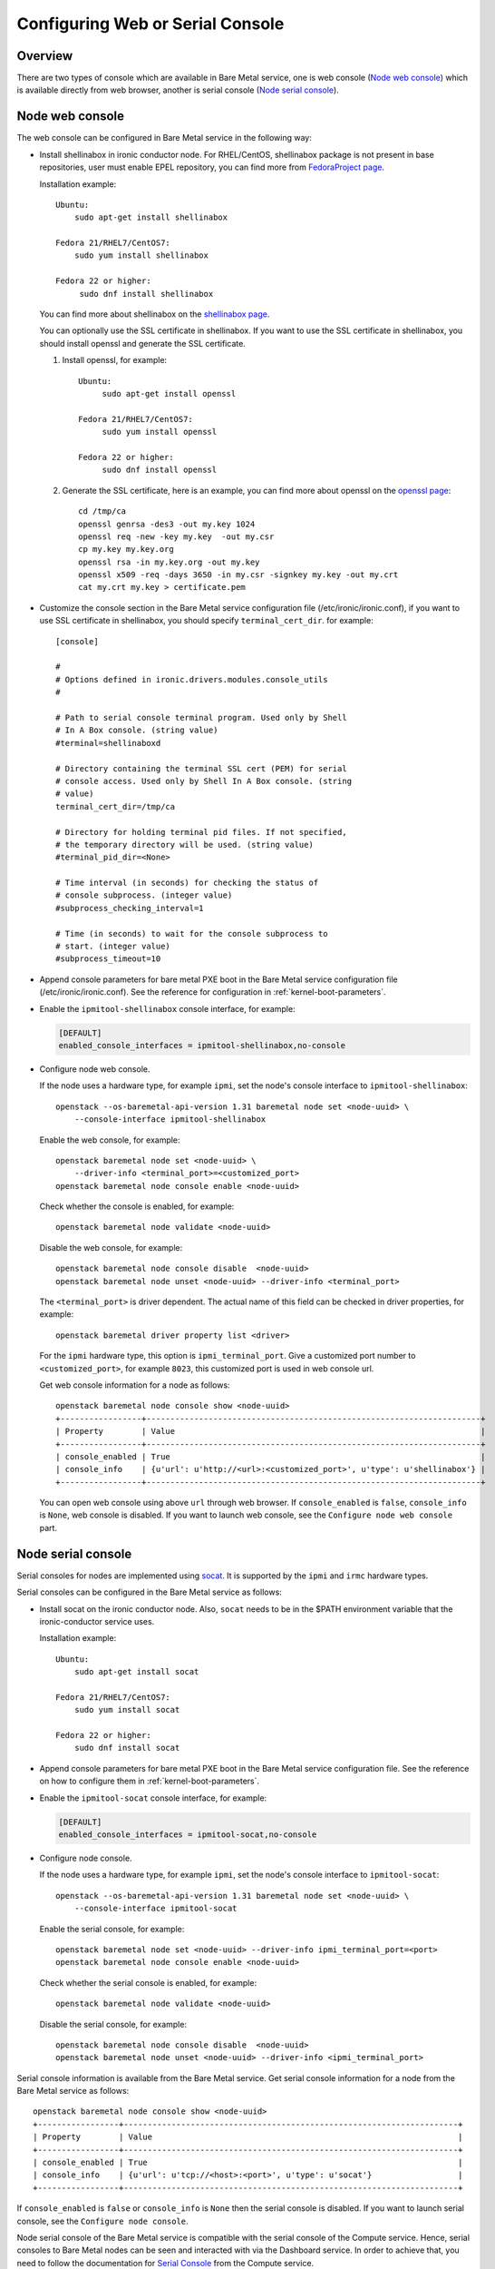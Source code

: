 .. _console:

=================================
Configuring Web or Serial Console
=================================

Overview
--------

There are two types of console which are available in Bare Metal service,
one is web console (`Node web console`_) which is available directly from web
browser, another is serial console (`Node serial console`_).

Node web console
----------------

The web console can be configured in Bare Metal service in the following way:

* Install shellinabox in ironic conductor node. For RHEL/CentOS, shellinabox package
  is not present in base repositories, user must enable EPEL repository, you can find
  more from `FedoraProject page`_.

  Installation example::

    Ubuntu:
        sudo apt-get install shellinabox

    Fedora 21/RHEL7/CentOS7:
        sudo yum install shellinabox

    Fedora 22 or higher:
         sudo dnf install shellinabox

  You can find more about shellinabox on the `shellinabox page`_.

  You can optionally use the SSL certificate in shellinabox. If you want to use the SSL
  certificate in shellinabox, you should install openssl and generate the SSL certificate.

  1. Install openssl, for example::

        Ubuntu:
             sudo apt-get install openssl

        Fedora 21/RHEL7/CentOS7:
             sudo yum install openssl

        Fedora 22 or higher:
             sudo dnf install openssl

  2. Generate the SSL certificate, here is an example, you can find more about openssl on
     the `openssl page`_::

        cd /tmp/ca
        openssl genrsa -des3 -out my.key 1024
        openssl req -new -key my.key  -out my.csr
        cp my.key my.key.org
        openssl rsa -in my.key.org -out my.key
        openssl x509 -req -days 3650 -in my.csr -signkey my.key -out my.crt
        cat my.crt my.key > certificate.pem

* Customize the console section in the Bare Metal service configuration
  file (/etc/ironic/ironic.conf), if you want to use SSL certificate in
  shellinabox, you should specify ``terminal_cert_dir``.
  for example::

   [console]

   #
   # Options defined in ironic.drivers.modules.console_utils
   #

   # Path to serial console terminal program. Used only by Shell
   # In A Box console. (string value)
   #terminal=shellinaboxd

   # Directory containing the terminal SSL cert (PEM) for serial
   # console access. Used only by Shell In A Box console. (string
   # value)
   terminal_cert_dir=/tmp/ca

   # Directory for holding terminal pid files. If not specified,
   # the temporary directory will be used. (string value)
   #terminal_pid_dir=<None>

   # Time interval (in seconds) for checking the status of
   # console subprocess. (integer value)
   #subprocess_checking_interval=1

   # Time (in seconds) to wait for the console subprocess to
   # start. (integer value)
   #subprocess_timeout=10

* Append console parameters for bare metal PXE boot in the Bare Metal service
  configuration file (/etc/ironic/ironic.conf). See the reference for
  configuration in :ref:`kernel-boot-parameters`.

* Enable the ``ipmitool-shellinabox`` console interface, for example:

  .. code-block:: ini

    [DEFAULT]
    enabled_console_interfaces = ipmitool-shellinabox,no-console

* Configure node web console.

  If the node uses a hardware type, for example ``ipmi``, set the node's
  console interface to ``ipmitool-shellinabox``::

   openstack --os-baremetal-api-version 1.31 baremetal node set <node-uuid> \
       --console-interface ipmitool-shellinabox

  Enable the web console, for example::

   openstack baremetal node set <node-uuid> \
       --driver-info <terminal_port>=<customized_port>
   openstack baremetal node console enable <node-uuid>

  Check whether the console is enabled, for example::

   openstack baremetal node validate <node-uuid>

  Disable the web console, for example::

   openstack baremetal node console disable  <node-uuid>
   openstack baremetal node unset <node-uuid> --driver-info <terminal_port>

  The ``<terminal_port>`` is driver dependent. The actual name of this field can be
  checked in driver properties, for example::

   openstack baremetal driver property list <driver>

  For the ``ipmi`` hardware type, this option is ``ipmi_terminal_port``.
  Give a customized port number to ``<customized_port>``,
  for example ``8023``, this customized port is used in web console url.

  Get web console information for a node as follows::

   openstack baremetal node console show <node-uuid>
   +-----------------+----------------------------------------------------------------------+
   | Property        | Value                                                                |
   +-----------------+----------------------------------------------------------------------+
   | console_enabled | True                                                                 |
   | console_info    | {u'url': u'http://<url>:<customized_port>', u'type': u'shellinabox'} |
   +-----------------+----------------------------------------------------------------------+

  You can open web console using above ``url`` through web browser. If ``console_enabled`` is
  ``false``, ``console_info`` is ``None``, web console is disabled. If you want to launch web
  console, see the ``Configure node web console`` part.

.. _`shellinabox page`: https://code.google.com/p/shellinabox/
.. _`openssl page`: https://www.openssl.org/
.. _`FedoraProject page`: https://fedoraproject.org/wiki/Infrastructure/Mirroring


Node serial console
-------------------

Serial consoles for nodes are implemented using `socat`_. It is supported by
the ``ipmi`` and ``irmc`` hardware types.

Serial consoles can be configured in the Bare Metal service as follows:

* Install socat on the ironic conductor node. Also, ``socat`` needs to be in
  the $PATH environment variable that the ironic-conductor service uses.

  Installation example::

    Ubuntu:
        sudo apt-get install socat

    Fedora 21/RHEL7/CentOS7:
        sudo yum install socat

    Fedora 22 or higher:
        sudo dnf install socat

* Append console parameters for bare metal PXE boot in the Bare Metal
  service configuration file. See the reference on how to configure them in
  :ref:`kernel-boot-parameters`.

* Enable the ``ipmitool-socat`` console interface, for example:

  .. code-block:: ini

    [DEFAULT]
    enabled_console_interfaces = ipmitool-socat,no-console

* Configure node console.

  If the node uses a hardware type, for example ``ipmi``, set the node's
  console interface to ``ipmitool-socat``::

   openstack --os-baremetal-api-version 1.31 baremetal node set <node-uuid> \
       --console-interface ipmitool-socat

  Enable the serial console, for example::

   openstack baremetal node set <node-uuid> --driver-info ipmi_terminal_port=<port>
   openstack baremetal node console enable <node-uuid>

  Check whether the serial console is enabled, for example::

   openstack baremetal node validate <node-uuid>

  Disable the serial console, for example::

   openstack baremetal node console disable  <node-uuid>
   openstack baremetal node unset <node-uuid> --driver-info <ipmi_terminal_port>

Serial console information is available from the Bare Metal service.  Get
serial console information for a node from the Bare Metal service as follows::

 openstack baremetal node console show <node-uuid>
 +-----------------+----------------------------------------------------------------------+
 | Property        | Value                                                                |
 +-----------------+----------------------------------------------------------------------+
 | console_enabled | True                                                                 |
 | console_info    | {u'url': u'tcp://<host>:<port>', u'type': u'socat'}                  |
 +-----------------+----------------------------------------------------------------------+

If ``console_enabled`` is ``false`` or ``console_info`` is ``None`` then
the serial console is disabled. If you want to launch serial console, see the
``Configure node console``.

Node serial console of the Bare Metal service is compatible with the
serial console of the Compute service. Hence, serial consoles to
Bare Metal nodes can be seen and interacted with via the Dashboard service.
In order to achieve that, you need to follow the documentation for
`Serial Console`_ from the Compute service.

Configuring HA
~~~~~~~~~~~~~~

When using Bare Metal serial console under High Availability (HA)
configuration, you may consider some settings below.

* If you use HAProxy, you may need to set the timeout for both client
  and server sides with appropriate values. Here is an example of the
  configuration for the timeout parameter.

  ::

    frontend nova_serial_console
      bind 192.168.20.30:6083
      timeout client 10m  # This parameter is necessary
      use_backend nova_serial_console if <...>

    backend nova_serial_console
      balance source
      timeout server 10m  # This parameter is necessary
      option  tcpka
      option  tcplog
      server  controller01 192.168.30.11:6083 check inter 2000 rise 2 fall 5
      server  controller02 192.168.30.12:6083 check inter 2000 rise 2 fall 5

* The Compute service's caching feature may need to be enabled in order
  to make the Bare Metal serial console work under a HA configuration.
  Here is an example of caching configuration in ``nova.conf``.

  .. code-block:: ini

    [cache]
    enabled = true
    backend = dogpile.cache.memcached
    memcache_servers = memcache01:11211,memcache02:11211,memcache03:11211

.. _`socat`: http://www.dest-unreach.org/socat
.. _`Serial Console`: https://docs.openstack.org/nova/latest/admin/remote-console-access.html#serial-console
